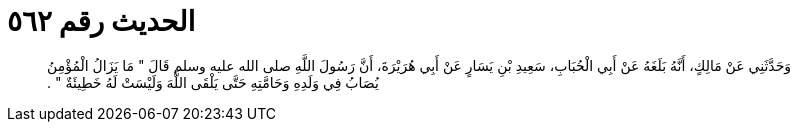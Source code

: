 
= الحديث رقم ٥٦٢

[quote.hadith]
وَحَدَّثَنِي عَنْ مَالِكٍ، أَنَّهُ بَلَغَهُ عَنْ أَبِي الْحُبَابِ، سَعِيدِ بْنِ يَسَارٍ عَنْ أَبِي هُرَيْرَةَ، أَنَّ رَسُولَ اللَّهِ صلى الله عليه وسلم قَالَ ‏"‏ مَا يَزَالُ الْمُؤْمِنُ يُصَابُ فِي وَلَدِهِ وَحَامَّتِهِ حَتَّى يَلْقَى اللَّهَ وَلَيْسَتْ لَهُ خَطِيئَةٌ ‏"‏ ‏.‏